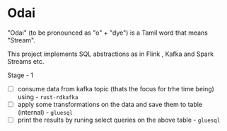* Odai

"Odai" (to be pronounced as "o" + "dye") is a Tamil word that means "Stream".

This project implements SQL abstractions as in Flink , Kafka and Spark Streams etc.

Stage - 1

+ [ ] consume data from kafka topic (thats the focus for trhe time being) using - ~rust-rdkafka~ 
+ [ ] apply some transformations on the data and save them to table (internal) - ~gluesql~
+ [ ] print the results by runing select queries on the above table - ~gluesql~
  

